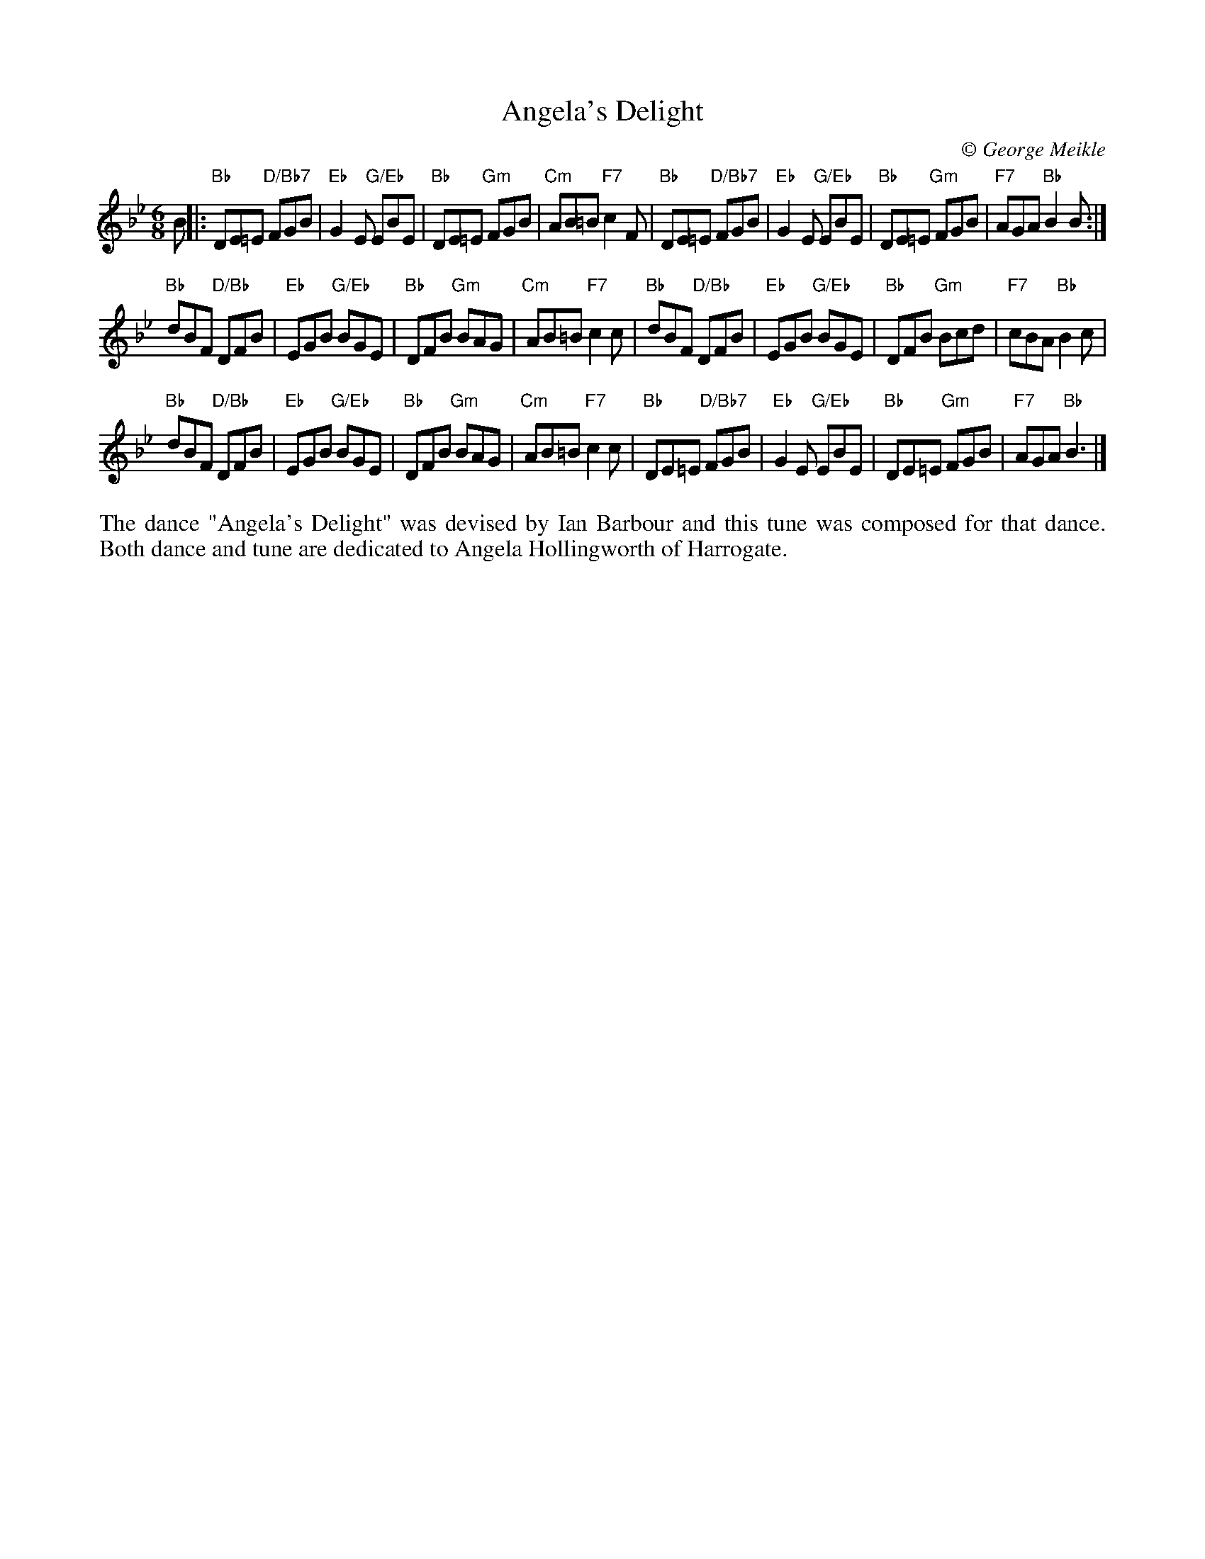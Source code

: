X: 1
T: Angela's Delight
C:\251 George Meikle
B: George Meikle "Originally Mine" p.15
R: jig
Z: 2010 John Chambers <jc:trillian.mit.edu>
M: 6/8
L: 1/8
K: Bb
B |:\
"Bb"DE=E "D/Bb7"FGB | "Eb"G2E "G/Eb"EBE | "Bb"DE=E "Gm"FGB | "Cm"AB=B "F7"c2F |\
"Bb"DE=E "D/Bb7"FGB | "Eb"G2E "G/Eb"EBE | "Bb"DE=E "Gm"FGB | "F7"AGA "Bb"B2B :|
"Bb"dBF "D/Bb"DFB | "Eb"EGB "G/Eb"BGE | "Bb"DFB "Gm"BAG | "Cm"AB=B "F7"c2c |\
"Bb"dBF "D/Bb"DFB | "Eb"EGB "G/Eb"BGE | "Bb"DFB "Gm"Bcd | "F7"cBA "Bb"B2c |
"Bb"dBF "D/Bb"DFB | "Eb"EGB "G/Eb"BGE | "Bb"DFB "Gm"BAG | "Cm"AB=B "F7"c2c |\
"Bb"DE=E "D/Bb7"FGB | "Eb"G2E "G/Eb"EBE | "Bb"DE=E "Gm"FGB | "F7"AGA "Bb"B3 |]
%%begintext align
The dance "Angela's Delight" was devised by Ian Barbour and this tune was composed for that dance.
Both dance and tune are dedicated to Angela Hollingworth of Harrogate.
%%endtext
